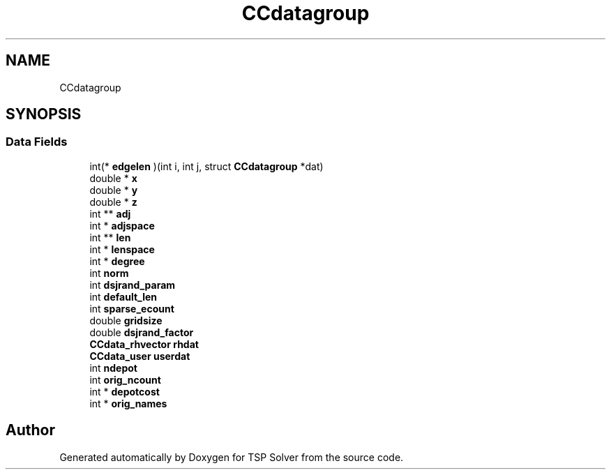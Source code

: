 .TH "CCdatagroup" 3 "Mon May 4 2020" "TSP Solver" \" -*- nroff -*-
.ad l
.nh
.SH NAME
CCdatagroup
.SH SYNOPSIS
.br
.PP
.SS "Data Fields"

.in +1c
.ti -1c
.RI "int(* \fBedgelen\fP )(int i, int j, struct \fBCCdatagroup\fP *dat)"
.br
.ti -1c
.RI "double * \fBx\fP"
.br
.ti -1c
.RI "double * \fBy\fP"
.br
.ti -1c
.RI "double * \fBz\fP"
.br
.ti -1c
.RI "int ** \fBadj\fP"
.br
.ti -1c
.RI "int * \fBadjspace\fP"
.br
.ti -1c
.RI "int ** \fBlen\fP"
.br
.ti -1c
.RI "int * \fBlenspace\fP"
.br
.ti -1c
.RI "int * \fBdegree\fP"
.br
.ti -1c
.RI "int \fBnorm\fP"
.br
.ti -1c
.RI "int \fBdsjrand_param\fP"
.br
.ti -1c
.RI "int \fBdefault_len\fP"
.br
.ti -1c
.RI "int \fBsparse_ecount\fP"
.br
.ti -1c
.RI "double \fBgridsize\fP"
.br
.ti -1c
.RI "double \fBdsjrand_factor\fP"
.br
.ti -1c
.RI "\fBCCdata_rhvector\fP \fBrhdat\fP"
.br
.ti -1c
.RI "\fBCCdata_user\fP \fBuserdat\fP"
.br
.ti -1c
.RI "int \fBndepot\fP"
.br
.ti -1c
.RI "int \fBorig_ncount\fP"
.br
.ti -1c
.RI "int * \fBdepotcost\fP"
.br
.ti -1c
.RI "int * \fBorig_names\fP"
.br
.in -1c

.SH "Author"
.PP 
Generated automatically by Doxygen for TSP Solver from the source code\&.
